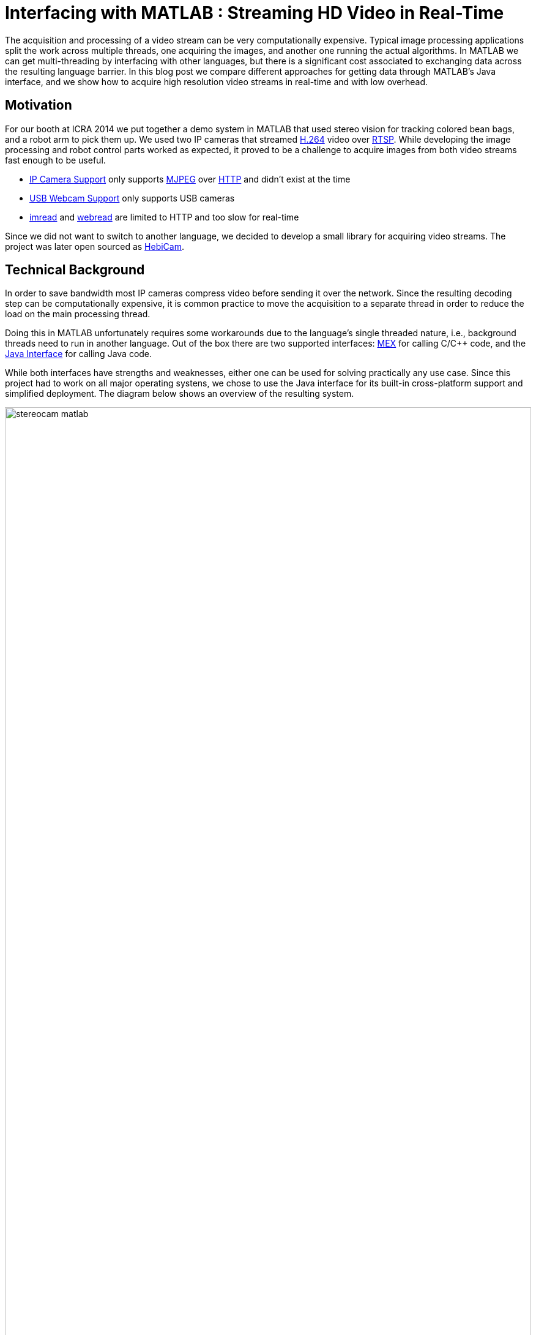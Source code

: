 = Interfacing with MATLAB : Streaming HD Video in Real-Time
:published_at: 2016-10-10
//:hp-tags: 
//:imagesdir: ../images
//:imagesdir: https://rawgit.com/ennerf/ennerf.github.io/tree/master/images
:imagesdir: https://cdn.rawgit.com/ennerf/ennerf.github.io/8f6a41c7/images
:source-highlighter: none

++++
<link rel="stylesheet" href="https://cdn.rawgit.com/ennerf/ennerf.github.io/master/resources/highlight.js/9.9.0/styles/matlab.css">
<script src="https://cdnjs.cloudflare.com/ajax/libs/highlight.js/9.9.0/highlight.min.js"></script>
<script src="http://cdnjs.cloudflare.com/ajax/libs/highlight.js/9.9.0/languages/matlab.min.js"></script>
<script>hljs.initHighlightingOnLoad()</script>
++++

The acquisition and processing of a video stream can be very computationally expensive. Typical image processing applications split the work across multiple threads, one acquiring the images, and another one running the actual algorithms. In MATLAB we can get multi-threading by interfacing with other languages, but there is a significant cost associated to exchanging data across the resulting language barrier. In this blog post we compare different approaches for getting data through MATLAB's Java interface, and we show how to acquire high resolution video streams in real-time and with low overhead.

//Video acquisition is computationally intensive enough that is has to be done on a background thread. In MATLAB we can easily do this by using interfaces to other languages. However, once the data becomes significantly large, translating the acquired data back into a MATLAB format can quickly become a bottleneck. Below we show a generally applicable approach that we developed for getting 1080p h264 streaming video into MATLAB with very low overhead.

//To work around limitations due to MATLAB's single threaded nature, we often have to resort to use interfaces to other languages, such as MEX or the Java interface, in order to do data acquisition on a background thread. However, in some cases, such as when trying to stream 1080p h264 video, there is so much data that the translation layer to other languages becomes a bottleneck. Below we show how techniques originally developed for inter-process communication can be used to get large amounts of data into MATLAB with very low overhead.

== Motivation

For our booth at ICRA 2014 we put together a demo system in MATLAB that used stereo vision for tracking colored bean bags, and a robot arm to pick them up. We used two IP cameras that streamed link:https://de.wikipedia.org/wiki/H.264[H.264] video over link:https://en.wikipedia.org/wiki/Real_Time_Streaming_Protocol[RTSP]. While developing the image processing and robot control parts worked as expected, it proved to be a challenge to acquire images from both video streams fast enough to be useful.

* link:http://www.mathworks.com/hardware-support/ip-camera.html[IP Camera Support] only supports link:https://en.wikipedia.org/wiki/Motion_JPEG[MJPEG] over link:https://en.wikipedia.org/wiki/Hypertext_Transfer_Protocol[HTTP] and didn't exist at the time
* link:http://www.mathworks.com/hardware-support/matlab-webcam.html[USB Webcam Support] only supports USB cameras
* link:http://www.mathworks.com/help/matlab/ref/imread.html[imread] and link:http://www.mathworks.com/help/matlab/ref/webread.html[webread] are limited to HTTP and too slow for real-time

Since we did not want to switch to another language, we decided to develop a small library for acquiring video streams. The project was later open sourced as link:http://www.github.com/HebiRobotics/HebiCam[HebiCam].

== Technical Background

In order to save bandwidth most IP cameras compress video before sending it over the network. Since the resulting decoding step can be computationally expensive, it is common practice to move the acquisition to a separate thread in order to reduce the load on the main processing thread.

Doing this in MATLAB unfortunately requires some workarounds due to the language's single threaded nature, i.e., background threads need to run in another language. Out of the box there are two supported interfaces: https://www.mathworks.com/help/matlab/matlab_external/introducing-mex-files.html[MEX] for calling C/C++ code, and the https://www.mathworks.com/help/matlab/matlab_external/product-overview.html[Java Interface] for calling Java code.

While both interfaces have strengths and weaknesses, either one can be used for solving practically any use case. Since this project had to work on all major operating systens, we chose to use the Java interface for its built-in cross-platform support and simplified deployment. The diagram below shows an overview of the resulting system.

////
Since our projects almost always have to work on all major platforms, we tend to favor the Java interface for its simplified deployment and  built-in cross-platform support. However, one of the weaknesses is that the overhead of calling Java methods from MATLAB is higher than the overhead of calling MEX functions. This difference is usually negligible, but it unfortunately becomes noticeable when translating large amounts of data such as high resolution images. 


although the internal performance differences between Java and C++ rarely matter, the overhead of calling Java methods from MATLAB is higher than the overhead of calling MEX functions. This difference is usually negligible, but it unfortunately becomes noticeable when translating large amounts of data such as high resolution images.
////

[.text-center]
.System overview for a stereo vision setup
image::{imagesdir}/streaming/stereocam-matlab.svg[width=100%]

Starting background threads and getting the video stream into Java was relatively straight forward. We used the link:https://github.com/bytedeco/javacv[JavaCV] library, which is a Java wrapper around link:https://opencv.org/[OpenCV] and link:https://www.ffmpeg.org/[FFMpeg] that includes pre-compiled native binaries for all major operating systems. However, passing the acquired image data from Java into MATLAB turned out to be more challenging.

The Java interface automatically converts between Java and MATLAB types by following a set of link:https://www.mathworks.com/help/matlab/matlab_external/handling-data-returned-from-java-methods.html[rules]. This makes it much simpler to develop for than the MEX interface, but it does cause additional overhead when calling Java functions. Most of the time this overhead is negligible. However, for certain types of data, such as large and multi-dimensional matrices, the default rules are very inefficient and can become prohibitively expensive. For example, a `1080x1920x3` MATLAB image matrix gets translated to a `byte[1080][1920][3]` Java array, which means that every single pixel in the image gets stored as a separate array.

As an additional complication, Java images use a different memory layout than MATLAB image matrices. While Java stores pixels in row-major order, MATLAB stores them transposed and in column-major order. For example, if the pixels for a Java image would be laid out as `[RGB][RGB][RGB]...`, the same image would be laid out as `[RRR...][GGG...][BBB...]` in MATLAB.  (`R`, `G`, `B` correspond to red, green, and blue values for one pixel)

In order to process images at a frame rate of 30 fps in real-time, the total time budget of the main MATLAB thread is 33ms per cycle. Thus, the aquisition overhead imposed on the main thread needs to be sufficiently low, i.e., a low number of milliseconds, to leave enough time for the actual processing.


////
* Acquiring video on a background thread
* Transferring data across the language barrier
* Converting to a MATLAB readable format
* Using the image in MATLAB

Getting images in has to happen within max a few ms, otherwise it's impossible to do any actual work on the images. Since decoding can take an entire thread by itself, background threading is required. However, there is too much data to transfer through the standard language barriers.
////

== Data Translation

We benchmarked five different ways to get image data from Java into MATLAB and compared their respective overhead on the main MATLAB thread. We omitted overhead incurred by background threads because it had no effect on the time budget available for image processing.

The full benchmark code is available link:https://github.com/HebiRobotics/HebiCam/tree/benchmark[here].

*1. Default 3D Array*

By default MATLAB image matrices convert to `byte[height][width][channels]` Java arrays. However, when converting back to MATLAB there are some additional problems:

* `byte` gets converted to `int8` instead of `uint8`, resulting in an invalid image matrix
* changing the type back to `uint8` is somewhat messy because the `uint8(matrix)` cast sets all negative values to zero, and the alternative `typecast(matrix, 'uint8')` only works on vectors

Thus, converting the data to a valid image matrix still requires several operations.

[source,matlab]
----
% (1) Get matrix from byte[height][width][channels]
data = getRawFormat3d(this.javaConverter);
[height,width,channels] = size(data);

% (2) Reshape matrix to vector
vector = reshape(data, width * height * channels, 1);

% (3) Cast int8 data to uint8
vector = typecast(vector, 'uint8');

% (4) Reshape vector back to original shape
image = reshape(vector, height, width, channels);
----

*2. Compressed 1D Array*

A common approach to move image data across distributed components (e.g. link:http://www.ros.org/[ROS]) is to encode the individual images using link:https://en.wikipedia.org/wiki/Motion_JPEG[MJPEG] compression. Doing this within a single process is obviously wasteful, but we included it because it is common practice in many distributed systems. Since MATLAB did not offer a way to decompress jpeg images in memory, we needed to save the compressed data to a file located on a RAM disk.

[source,matlab]
----
% (1) Get compressed data from byte[]
data = getJpegData(this.javaConverter);

% (2) Save as jpeg file
fileID = fopen('tmp.jpg','w+');
fwrite(fileID, data, 'int8');
fclose(fileID);

% (3) Read jpeg file
image = imread('tmp.jpg');
----

*3. Java Layout as 1D Pixel Array*

Another approach is to copy the pixel array of Java's `BufferedImage` and to reshape the memory using MATLAB. This is also the acepted answer for link:https://mathworks.com/matlabcentral/answers/100155-how-can-i-convert-a-java-image-object-into-a-matlab-image-matrix#answer_109503[How can I convert a Java Image object to a MATLAB image matrix?].

[source,matlab]
----
% (1) Get data from byte[] and cast to correct type
data = getJavaPixelFormat1d(this.javaConverter);
data = typecast(data, 'uint8');
[h,w,c] = size(this.matlabImage); % get dim info

% (2) Reshape matrix for indexing
pixelsData = reshape(data, 3, w, h);

% (3) Transpose and convert from row major to col major format (RGB case)
image = cat(3, ...
    transpose(reshape(pixelsData(3, :, :), w, h)), ...
    transpose(reshape(pixelsData(2, :, :), w, h)), ...
    transpose(reshape(pixelsData(1, :, :), w, h)));
----

*4. MATLAB Layout as 1D Pixel Array*

The fourth approach also copies a pixel array, but this time the pixels are already stored as in the MATLAB convention.

[source,matlab]
----
% (1) Get data from byte[] and cast to correct type
data = getMatlabPixelFormat1d(this.javaConverter);
[h,w,c] = size(this.matlabImage);  % get dim info
vector = typecast(data, 'uint8');

% (2) Interpret pre-laid out memory as matrix
image = reshape(vector,h,w,c);
----

Note that the most efficient way we found for converting the memory layout on the Java side was to use OpenCV's `split` and `transpose` functions. The code can be found in link:https://github.com/HebiRobotics/HebiCam/blob/master/src/main/java/us/hebi/matlab/streaming/MatlabImageConverterBGR.java[MatlabImageConverterBGR] and link:https://github.com/HebiRobotics/HebiCam/blob/master/src/main/java/us/hebi/matlab/streaming/MatlabImageConverterGrayscale.java[MatlabImageConverterGrayscale].

*5. MATLAB Layout as Shared Memory*

The fifth approach is the same as the fourth with the difference that the Java translation layer is bypassed entirely by using shared memory via link:https://mathworks.com/help/matlab/ref/memmapfile.html[memmapfile]. Shared memory is typically used for inter-process communication, but it can also be used within a single process. Running within the same process also simplifies synchronization since MATLAB can access Java locks.

[source,matlab]
----
% (1) Lock memory
lock(this.javaObj);

% (2) Force a copy of the data
image = this.memFile.Data.pixels * 1;

% (3) Unlock memory
unlock(this.javaObj);
----

Note that the code could be interrupted (ctrl+c) at any line, so the locking mechanism would need to be able to recover from bad states, or the unlocking would need to be guaranteed by using a destructor or link:https://mathworks.com/help/matlab/ref/oncleanup.html[onCleanup].

The multiplication by one forces a copy of the data. This is necessary because under-the-hood `memmapfile` only returns a reference to the underlying memory.

////
We can solve this by doing one of the following

* Make the internal logic smart enough to handle cases where users didn't call `unlock`
* Use link:https://mathworks.com/help/matlab/ref/oncleanup.html[onCleanup] to guarantee unlocking, e.g., `c = onCleanup(@()unlock(this.javaObj))`
* Create a custom class that locks in the constructor and unlocks in the destructor

However, even if the `unlock` call is in a destructor (guaranteed to run when exiting scope), the Java logic still needs to handle cases where the code gets interrupted before the `lock` call.
////

== Results

All benchmarks were run in MATLAB 2017b on an link:https://www.intel.com/content/www/us/en/products/boards-kits/nuc/kits/nuc6i7kyk.html[Intel NUC6I7KYK]. The performance was measured using MATLAB's link:https://mathworks.com/help/matlab/ref/timeit.html[timeit] function. The background color of each cell in the result tables represents a rough classification of the overhead on the main MATLAB thread.

{set:cellbgcolor:white}

[.text-center]
.Color classification
[width="50%",options="header",cols="^a,^a,^a"]
|====================
| Color |  Overhead | 30 Frames / Sec |
Green |  <10% | <3.3 ms | 
Yellow | <50% | <16.5 ms |
Orange | <100% | <33.3 ms | 
Red |  >100% | >33.3 ms  |
|====================

{set:cellbgcolor!}

The two tables below show the results for converting color (RGB) images as well as grayscale images. All measurements are in milliseconds.

////
* Green: below 10% or 3.3ms at 30 fps
* Yellow: below 50% or 16.5ms at 30 fps
* Orange: below 100% or 33.3ms at 30 fps
* Red: above 100%
////

[.text-center]
.Conversion overhead on the MATLAB thread in [ms]
image::{imagesdir}/streaming/table_performance.svg[width=100%]

The results show that the default conversion as well as jpeg compression are essentially non-starters for color images. For grayscale images the default conversion works significantly better due to the fact that the data is stored in a much more efficient 2D array (`byte[height][width]`), and that there is no need to re-order pixels by color.

[NOTE]
Unfortunately, we currently don't have a good explanation for the ~10x cost increase (rather than ~4x) between 1080p and 4K grayscale. The behavior was the same across computers and different memory settings.

When copying the pixels of a Java image we can see another significant performance increase due to the data being stored in a single contiguous array. At this point much of the overhead comes from re-ordering pixels, so by doing the conversion beforehand we can get another 2-3x improvement.

Lastly, although accessing shared memory in combination with the locking overhead results in a slightly higher fixed cost, the copying itself is significantly cheaper, resulting in another 2-3x speedup for high resolution images. Overall, going through shared memory scales very well and would even allow streaming of 4K color images from two cameras simultaneously.

== Final Notes

As for our initial motiation, after creating link:https://github.com/HebiRobotics/HebiCam[HebiCam] we were able to develop and reliably run the whole demo entirely in MATLAB.

Our main takeaway was that although MATLAB's Java interface can be inefficient for certain cases, there are simple workarounds that can remove most bottlenecks. The most important rule is to avoid converting to and from large multi-dimensional matrices whenever possible.

Another insight was that shared memory provides a very efficient way to transfer large amounts of data to and from MATLAB. We also found it useful for inter-process communication between multiple MATLAB instances, e.g., one instance can track a target while another instance can use its output for real-time control. This can be useful to avoid coupling a fast control loop to the (lower) frame rate of a camera or sensor.

////
The biggest takeaway for us was that MATLAB supports shared memory. We had used shared memory before for inter-process communication in Java and C++, but we somehow assumed that MATLAB wouldn't support it. We eventually looked into this and found that MATLAB does have support, and that the implementation is actually quite nice. The data definition can even map the memory to an array of structs with multiple variables.

Using shared memory allows us to transfer data very efficiently and to include meta data such as timestamps or frame sequence numbers. However, for us the most interesting application is still its use for inter process communication. For example, we can have two MATLAB instances exchange almost arbitrary aounts of data by simply defining a common shared struct.

For example, this enables us to run one MATLAB instance that tracks a target at a low rate (e.g. 30 Hz), and another instance for calculating and executing trajectories at a higher rate (e.g. >100 Hz), without needing to setup an inter-process communication framework like link:https://lcm-proj.github.io/[LCM], or the need to define any marshalling or custom binary formats.

We will publish more details about inter-process communication as well as synchronization between multiple MATLAB instances in a future blog post.
////

// Using Java's `Unsafe` we can even implement synchronization mechanisms in shared memory that enable safe inter process communication. This means that we can exchange large amounts of data between MATLAB instances extremely efficiently, without the need for any complex frameworks. The data format can be changed at runtime, without worrying about recompiling and generating message definitions.

////

Unfortunately, while the automated translation from and to Java types tends to be sufficient, it is very inefficient for large and multi dimensional matrices. For example, a 1080x1920x3 MATLAB matrix gets translated to a byte[1080][1920][3] Java array. Thus, there is a separate array object for every single pixel in the image.

We care mostly about reducing the translation part that has to happen on the main MATLAB thread, so in general it is better to do as much of the work before crossing the barrier.

* Default conversion (byte[][][]) allocates a 3 element byte array for every pixel. RGB conversion is a non starter. Greyscale translates to byte[][], which works somewhat better.

* Message passing systems (e.g. ROS) often compress images as e.g. Jpeg before sending it to other nodes. We could do something similar here, but MATLAB doesn't have methods for decompressing memory. Going through a file is pretty expensive. Cheaper for RGB, but more expensive for grayscale.

* Accessing the backing byte[] array of a BufferedImage and then reshaping works better, but needs quite a bit of memory shuffling.

* Matching the memory layout before transporting as a byte[] array is significantly better.

* Using the same data, but transporting via shared memory is even better. There is some minor overhead for locking as well as a single memcopy in MATLAB.
////

////
== Reshaping memory layout

Transposed column Major, i.e., [R R R R ...] [G G G G ...] etc. instead of [RGB][RGB][RGB], and height x width instead of width x height.

* Inside MATLAB using reshape
* Using Java loop
* Using OpenCV calls

== Synchronizing shared memory

* Synchronize using Java locks
** MATLAB doesn't provide locking mechanisms
** Difficult to lock raw memory anyways

* Unlock must be called. no try{}finally{} in MATLAB, but ctrl-c shouldn't end up in bad states
** Work around the issue with extra logic
** use onCleanup()
** use custom handle class with destructor
////

////
Several problems, e.g.,

* Data needs to be locked properly
* Once allocated objects need to continue to work
* User can ctrl+c at any time. There is no guarantee to always call unlock.
** User needs to be able to lock multiple times
** Background thread needs to have a timeout to not break acquisition, e.g., min 1 frame per 5 sec

* try onCleanup(@()f): https://se.mathworks.com/help/matlab/ref/oncleanup.html
** could call unlock() that has bool to know whether it's locked.
////

////
== ------ DEPRECATED ------

In my quest to creating robot APIs for MATLAB I've encountered many problems. One of the most challenging ones was to find a way to acquire h264 video streams in real-time in order to enable quick prototyping of computer vision algorithms.

The acquisition and decoding of a video stream can be a very computationally expensive operation, so in a typical (e.g. C++ or Java) program there would be a background thread acquiring the images and another thread that would run the actual algorithm. This approach doesn't work well for MATLAB since the language is fundamentally single threaded. There are ways to get multi-threading by interfacing with other languages, but there is a significant cost to crossing the barrier to MATLAB and converting the data into a compatible format.

I've tried various different approaches in side projects between 2011 and 2013 to get this running, but I always ended up unsatisfied. Eventually in 2014 this became more of a priority and I finally found a good solution. 

This blog post will provide an overview of the problem, the approaches that didn't work, and the final solution.

== Vanilla MATLAB

MATLAB provides a variety of toolboxes and hardware support packages for image acquisition. Below is a list of the ones that I'm aware of:

[width="100%",options="header",cols="1a,3a"]
|====================
| Package | Problems 

| link:http://www.mathworks.com/hardware-support/ip-camera.html[IP Camera Support] |
* Didn't exist at the time
* Limited to mjpeg over http

| link:http://www.mathworks.com/hardware-support/matlab-webcam.html[USB Webcam Support] |
* Only supports USB cameras

| link:http://www.mathworks.com/help/matlab/ref/imread.html[imread], link:http://www.mathworks.com/help/matlab/ref/webread.html[webread] |
* Does everything in the MATLAB thread, which is too slow (<2 fps) 
* Limited to http

|====================


== Common Approach

// Similar to ROS / LCM - acquire image in 1 process and publish as jpeg
// --> quality reduction and huge load on the system
// --> not feasible for >480p

// MATLAB thread: retrieve encoded data, decode to raw, convert to matlab format

Assuming a frame rate of 30 fps, the total time budget in the MATLAB thread is 33 ms per image. In order to be able to actually do useful operations on the images, the acquisition part shouldn't take more than 5-10 ms.

// ROS toolbox -> ros/msg/sensor_msgs/internal/ImageReader.decompressImg() uses javax.imageIO to read jpeg, then converts to uint8 array and does reshape.

== Dedicated System

// implemented as much as possible in background thread, direct acquisition

// MATLAB thread: convert to MATLAB format

link:http://www.mathworks.com/matlabcentral/fileexchange/8028-mmread[mmread] uses MEX with FFMpeg. 
link:https://github.com/kyamagu/mexopencv[mexopencv] uses MEX with OpenCV.


== Efficient Data Exchange

// MATLAB thread: 2 very cheap Java calls for locking and a memcpy operation
////






